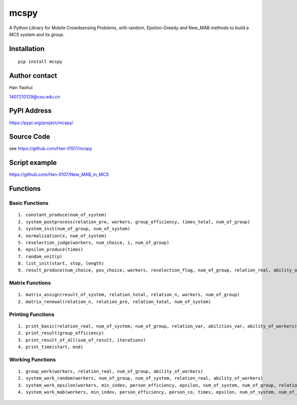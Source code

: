 ===================
mcspy
===================

A Python Library for Mobile Crowdsensing Problems,
with random, Epsilon-Greedy and New_MAB methods to build a MCS system and its group.

----------------
Installation
----------------

::

    pip install mcspy

----------------
Author contact
----------------

Han Yaohui

1407210129@csu.edu.cn

----------------
PyPI Address
----------------

https://pypi.org/project/mcspy/

----------------
Source Code
----------------

see https://github.com/Han-0107/mcspy

----------------
Script example
----------------

https://github.com/Han-0107/New_MAB_in_MCS

----------------
Functions
----------------

^^^^^^^^^^^^^^^^^^^^^
Basic Functions
^^^^^^^^^^^^^^^^^^^^^

::

    1. constant_produce(num_of_system)
    2. system_postprocess(relation_pre, workers, group_efficiency, times_total, num_of_group)
    3. system_init(num_of_group, num_of_system)
    4. normalization(x, num_of_system)
    5. reselection_judge(workers, num_choice, i, num_of_group)
    6. epsilon_produce(times)
    7. random_unit(p)
    8. list_init(start, stop, length)
    9. result_produce(num_choice, pos_choice, workers, reselection_flag, num_of_group, relation_real, ability_of_workers)

^^^^^^^^^^^^^^^^^^^^^
Matrix Functions
^^^^^^^^^^^^^^^^^^^^^

::

    1. matrix_assign(result_of_system, relation_total, relation_n, workers, num_of_group)
    2. matrix_renewal(relation_n, relation_pre, relation_total, num_of_system)

^^^^^^^^^^^^^^^^^^^^^
Printing Functions
^^^^^^^^^^^^^^^^^^^^^

::

    1. print_basic(relation_real, num_of_system, num_of_group, relation_var, abilities_var, ability_of_workers)
    2. print_result(group_efficiency)
    3. print_result_of_all(sum_of_result, iterations)
    4. print_time(start, end)

^^^^^^^^^^^^^^^^^^^^^
Working Functions
^^^^^^^^^^^^^^^^^^^^^

::

    1. group_work(workers, relation_real, num_of_group, ability_of_workers)
    2. system_work_random(workers, num_of_group, num_of_system, relation_real, ability_of_workers)
    3. system_work_epsilon(workers, min_index, person_efficiency, epsilon, num_of_system, num_of_group, relation_real, ability_of_workers)
    4. system_work_mab(workers, min_index, person_efficiency, person_co, times, epsilon, num_of_system, num_of_group, relation_real, ability_of_workers):